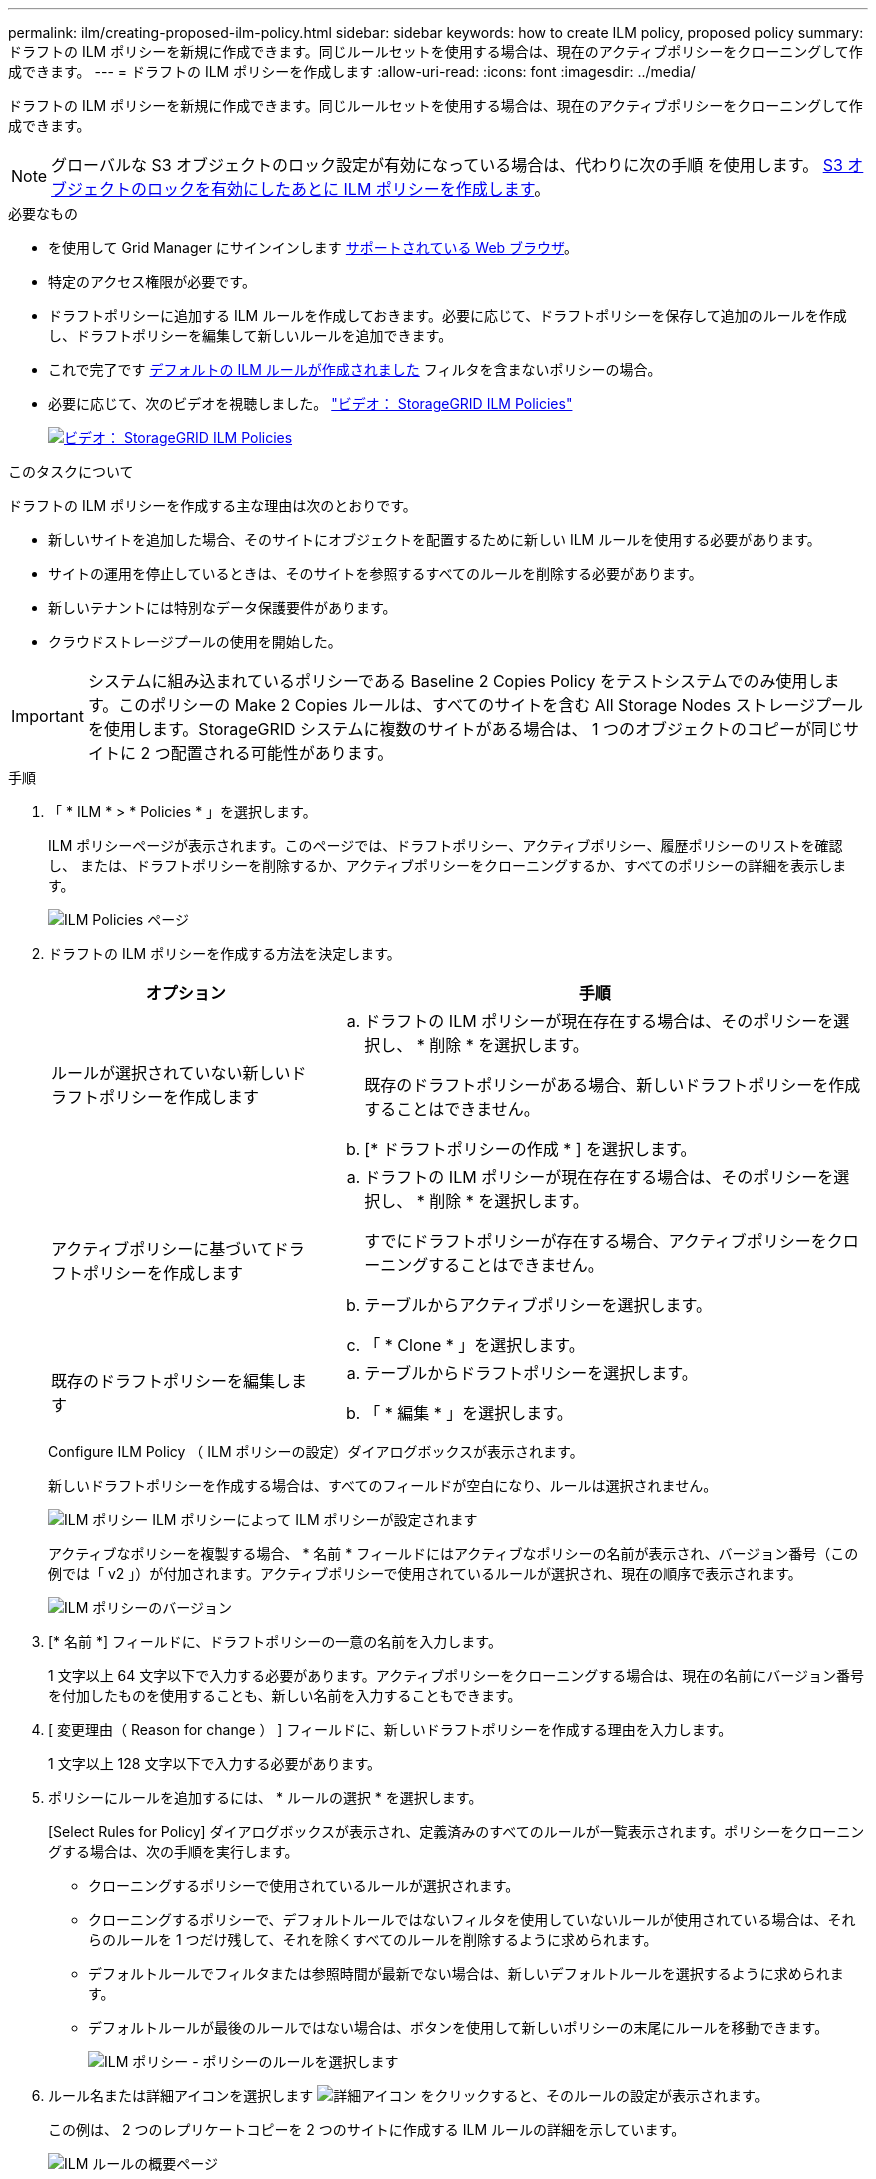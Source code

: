 ---
permalink: ilm/creating-proposed-ilm-policy.html 
sidebar: sidebar 
keywords: how to create ILM policy, proposed policy 
summary: ドラフトの ILM ポリシーを新規に作成できます。同じルールセットを使用する場合は、現在のアクティブポリシーをクローニングして作成できます。 
---
= ドラフトの ILM ポリシーを作成します
:allow-uri-read: 
:icons: font
:imagesdir: ../media/


[role="lead"]
ドラフトの ILM ポリシーを新規に作成できます。同じルールセットを使用する場合は、現在のアクティブポリシーをクローニングして作成できます。


NOTE: グローバルな S3 オブジェクトのロック設定が有効になっている場合は、代わりに次の手順 を使用します。 xref:creating-ilm-policy-after-s3-object-lock-is-enabled.adoc[S3 オブジェクトのロックを有効にしたあとに ILM ポリシーを作成します]。

.必要なもの
* を使用して Grid Manager にサインインします xref:../admin/web-browser-requirements.adoc[サポートされている Web ブラウザ]。
* 特定のアクセス権限が必要です。
* ドラフトポリシーに追加する ILM ルールを作成しておきます。必要に応じて、ドラフトポリシーを保存して追加のルールを作成し、ドラフトポリシーを編集して新しいルールを追加できます。
* これで完了です xref:creating-default-ilm-rule.adoc[デフォルトの ILM ルールが作成されました] フィルタを含まないポリシーの場合。
* 必要に応じて、次のビデオを視聴しました。 https://netapp.hosted.panopto.com/Panopto/Pages/Viewer.aspx?id=c929e94e-353a-4375-b112-acc5013c81c7["ビデオ： StorageGRID ILM Policies"^]
+
[link=https://netapp.hosted.panopto.com/Panopto/Pages/Viewer.aspx?id=c929e94e-353a-4375-b112-acc5013c81c7]
image::../media/video-screenshot-ilm-policies.png[ビデオ： StorageGRID ILM Policies]



.このタスクについて
ドラフトの ILM ポリシーを作成する主な理由は次のとおりです。

* 新しいサイトを追加した場合、そのサイトにオブジェクトを配置するために新しい ILM ルールを使用する必要があります。
* サイトの運用を停止しているときは、そのサイトを参照するすべてのルールを削除する必要があります。
* 新しいテナントには特別なデータ保護要件があります。
* クラウドストレージプールの使用を開始した。



IMPORTANT: システムに組み込まれているポリシーである Baseline 2 Copies Policy をテストシステムでのみ使用します。このポリシーの Make 2 Copies ルールは、すべてのサイトを含む All Storage Nodes ストレージプールを使用します。StorageGRID システムに複数のサイトがある場合は、 1 つのオブジェクトのコピーが同じサイトに 2 つ配置される可能性があります。

.手順
. 「 * ILM * > * Policies * 」を選択します。
+
ILM ポリシーページが表示されます。このページでは、ドラフトポリシー、アクティブポリシー、履歴ポリシーのリストを確認し、 または、ドラフトポリシーを削除するか、アクティブポリシーをクローニングするか、すべてのポリシーの詳細を表示します。

+
image::../media/ilm_policies_page.gif[ILM Policies ページ]

. ドラフトの ILM ポリシーを作成する方法を決定します。
+
[cols="1a,2a"]
|===
| オプション | 手順 


 a| 
ルールが選択されていない新しいドラフトポリシーを作成します
 a| 
.. ドラフトの ILM ポリシーが現在存在する場合は、そのポリシーを選択し、 * 削除 * を選択します。
+
既存のドラフトポリシーがある場合、新しいドラフトポリシーを作成することはできません。

.. [* ドラフトポリシーの作成 * ] を選択します。




 a| 
アクティブポリシーに基づいてドラフトポリシーを作成します
 a| 
.. ドラフトの ILM ポリシーが現在存在する場合は、そのポリシーを選択し、 * 削除 * を選択します。
+
すでにドラフトポリシーが存在する場合、アクティブポリシーをクローニングすることはできません。

.. テーブルからアクティブポリシーを選択します。
.. 「 * Clone * 」を選択します。




 a| 
既存のドラフトポリシーを編集します
 a| 
.. テーブルからドラフトポリシーを選択します。
.. 「 * 編集 * 」を選択します。


|===
+
Configure ILM Policy （ ILM ポリシーの設定）ダイアログボックスが表示されます。

+
新しいドラフトポリシーを作成する場合は、すべてのフィールドが空白になり、ルールは選択されません。

+
image::../media/ilm_policies_configure_ilm_policy.png[ILM ポリシー ILM ポリシーによって ILM ポリシーが設定されます]

+
アクティブなポリシーを複製する場合、 * 名前 * フィールドにはアクティブなポリシーの名前が表示され、バージョン番号（この例では「 v2 」）が付加されます。アクティブポリシーで使用されているルールが選択され、現在の順序で表示されます。

+
image::../media/ilm_policies_version.gif[ILM ポリシーのバージョン]

. [* 名前 *] フィールドに、ドラフトポリシーの一意の名前を入力します。
+
1 文字以上 64 文字以下で入力する必要があります。アクティブポリシーをクローニングする場合は、現在の名前にバージョン番号を付加したものを使用することも、新しい名前を入力することもできます。

. [ 変更理由（ Reason for change ） ] フィールドに、新しいドラフトポリシーを作成する理由を入力します。
+
1 文字以上 128 文字以下で入力する必要があります。

. ポリシーにルールを追加するには、 * ルールの選択 * を選択します。
+
[Select Rules for Policy] ダイアログボックスが表示され、定義済みのすべてのルールが一覧表示されます。ポリシーをクローニングする場合は、次の手順を実行します。

+
** クローニングするポリシーで使用されているルールが選択されます。
** クローニングするポリシーで、デフォルトルールではないフィルタを使用していないルールが使用されている場合は、それらのルールを 1 つだけ残して、それを除くすべてのルールを削除するように求められます。
** デフォルトルールでフィルタまたは参照時間が最新でない場合は、新しいデフォルトルールを選択するように求められます。
** デフォルトルールが最後のルールではない場合は、ボタンを使用して新しいポリシーの末尾にルールを移動できます。
+
image::../media/ilm_policies_select_rules_for_policy.png[ILM ポリシー - ポリシーのルールを選択します]



. ルール名または詳細アイコンを選択します image:../media/icon_nms_more_details.gif["詳細アイコン"] をクリックすると、そのルールの設定が表示されます。
+
この例は、 2 つのレプリケートコピーを 2 つのサイトに作成する ILM ルールの詳細を示しています。

+
image::../media/ilm_rule_summary_page.png[ILM ルールの概要ページ]

. [ デフォルトルールを選択（ * Select Default Rule ） ] セクションで、ドラフトポリシーにデフォルトルールを 1 つ選択します。
+
デフォルトルールは、ポリシー内の別のルールに一致しないオブジェクトの環境 を作成します。デフォルトルールではフィルタを使用できず、常に最後に評価されます。

+

NOTE: ルールが [Select Default Rule] セクションに表示されない場合は、 ILM ポリシーページおよびを終了する必要があります xref:creating-default-ilm-rule.adoc[デフォルトの ILM ルールを作成します]。

+

IMPORTANT: Make 2 Copies ルールをポリシーのデフォルトルールとして使用しないでください。Make 2 Copies ルールは、 1 つのストレージプールであるすべてのストレージノードを使用します。このプールにはすべてのサイトが含まれています。StorageGRID システムに複数のサイトがある場合は、 1 つのオブジェクトのコピーが同じサイトに 2 つ配置される可能性があります。

. [ その他のルールを選択してください ] セクションで、ポリシーに含める他のルールを選択します。
+
他のルールはデフォルトルールよりも先に評価され、少なくとも 1 つのフィルタ（テナントアカウント、バケット名、高度なフィルタ、または参照時間が noncurrent ）を使用する必要があります。

. ルールの選択が完了したら、 * 適用 * を選択します。
+
選択したルールが表示されます。デフォルトのルールは末尾にあり、その上に他のルールがあります。

+
image::../media/ilm_policies_selected_rules.png[ILM ポリシーによって選択されたルール]

+
[NOTE]
====
デフォルトルールによってオブジェクトが無期限に保持されない場合は、警告が表示されます。このポリシーをアクティブ化するときは、デフォルトルールの配置手順を経過したとき（バケットライフサイクルによってオブジェクトが長期間保持されないかぎり）に StorageGRID がオブジェクトを削除することを確認する必要があります。

image::../media/ilm_policy_default_rule_not_forever.png[ILM ポリシーの無期限でないデフォルトルール]

====
. デフォルト以外のルールの行をドラッグアンドドロップして、ルールが評価される順序を決定します。
+
デフォルトのルールは移動できません。

+

IMPORTANT: ILM ルールの順序が正しいことを確認してください。ポリシーをアクティブ化すると、新規および既存のオブジェクトがリスト内の順にルールによって評価されます。

. 必要に応じて、削除アイコンを選択します image:../media/icon_nms_delete_new.gif["削除アイコン"] ポリシーに不要なルールを削除するには、 [ ルールの選択 ] を選択してルールを追加します。
. 完了したら、 * 保存 * を選択します。
+
ILM ポリシーページが更新されます。

+
** 保存したポリシーがドラフトとして表示されます。ドラフトポリシーには開始日と終了日がありません。
** [ シミュレート（ Simulate ） ] および [ 活動化（ Activate ） ] * ボタンが有効になります。
+
image::../media/ilm_policy_proposed_policy_saved.png[ILM ポリシードラフトポリシーが保存されました]



. に進みます xref:simulating-ilm-policy.adoc[ILM ポリシーをシミュレートします]。


.関連情報
* xref:what-ilm-policy-is.adoc[ILM ポリシーとは]
* xref:managing-objects-with-s3-object-lock.adoc[S3 オブジェクトロックでオブジェクトを管理します]

